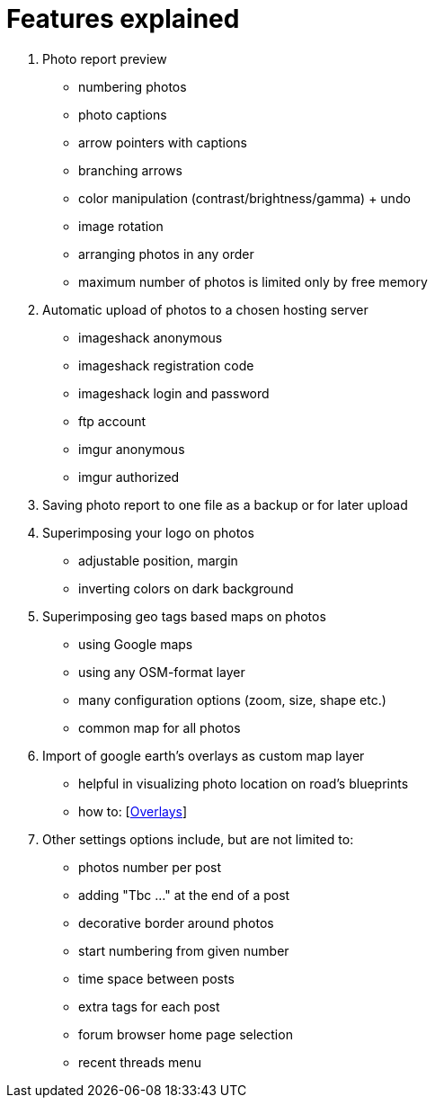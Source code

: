 = Features explained

. Photo report preview
  * numbering photos
  * photo captions
  * arrow pointers with captions
  * branching arrows
  * color manipulation (contrast/brightness/gamma) + undo
  * image rotation
  * arranging photos in any order
  * maximum number of photos is limited only by free memory
. Automatic upload of photos to a chosen hosting server
  * imageshack anonymous
  * imageshack registration code
  * imageshack login and password
  * ftp account
  * imgur anonymous
  * imgur authorized
. Saving photo report to one file as a backup or for later upload
. Superimposing your logo on photos
  * adjustable position, margin
  * inverting colors on dark background
. Superimposing geo tags based maps on photos
  * using Google maps
  * using any OSM-format layer
  * many configuration options (zoom, size, shape etc.)
  * common map for all photos
. Import of google earth's overlays as custom map layer
  * helpful in visualizing photo location on road's blueprints
  * how to: [link:OVERLAYS.adoc[Overlays]]
. Other settings options include, but are not limited to:
  * photos number per post
  * adding "Tbc ..." at the end of a post
  * decorative border around photos
  * start numbering from given number
  * time space between posts
  * extra tags for each post
  * forum browser home page selection
  * recent threads menu
